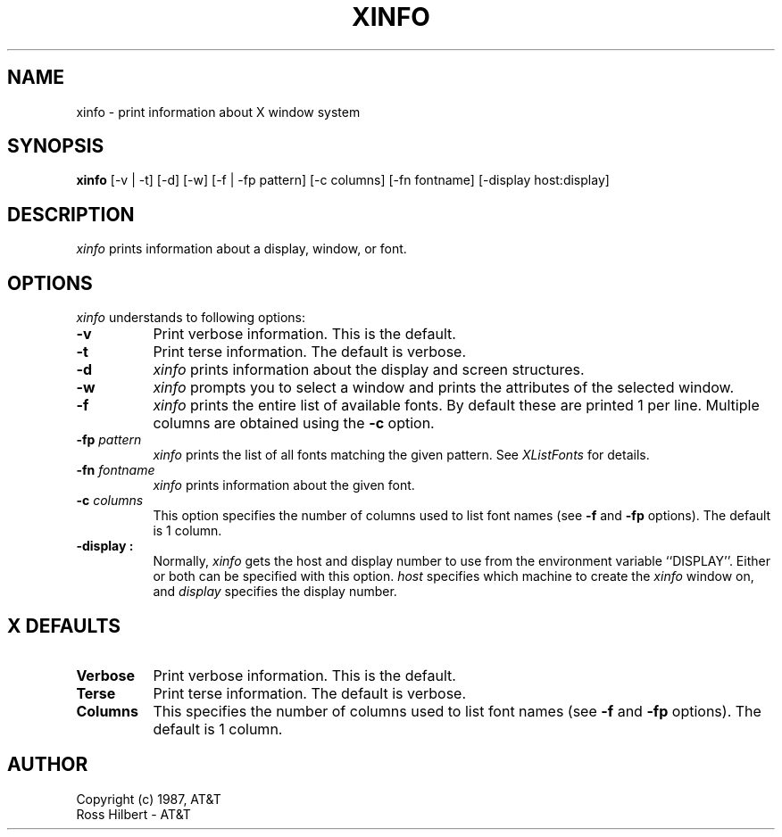 .\"ident	"@(#)xinfo:xinfo.man	1.1"

.\" xinfo.man (Troff source file)
.\"	Acc: 575578487 Mon Mar 28 13:54:47 1988
.\"	Mod: 575578487 Mon Mar 28 13:54:47 1988
.\"	Sta: 575578487 Mon Mar 28 13:54:47 1988
.\"	Owner: 2011
.\"	Group: 1985
.\"	Permissions: 666


.\"	START USER STAMP AREA


.\"	END USER STAMP AREA

.TH XINFO 1 "local" "X Version 11"
.SH NAME
xinfo \- print information about X window system

.SH SYNOPSIS

.B xinfo
[-v | -t] [-d] [-w] [-f | -fp pattern] [-c columns] [-fn fontname]
[-display host:display]

.SH DESCRIPTION

\fIxinfo\fP
prints information about a display, window, or font.

.SH OPTIONS

.I xinfo
understands to following options:
.PP
.TP 8
.B \-v
Print verbose information.
This is the default.
.PP
.TP 8
.B \-t
Print terse information.
The default is verbose.
.PP
.TP 8
.B \-d
\fIxinfo\fP
prints information about the display and screen structures.
.PP
.TP 8
.B \-w
\fIxinfo\fP
prompts you to select a window and prints the attributes of
the selected window.
.PP
.TP 8
.B \-f
\fIxinfo\fP
prints the entire list of available fonts.
By default these are printed 1 per line.
Multiple columns are obtained using the \fB-c\fP option.
.PP
.TP 8
.B \-fp \fIpattern\fP
\fIxinfo\fP
prints the list of all fonts matching the given pattern.
See \fIXListFonts\fP for details.
.PP
.TP 8
.B \-fn \fIfontname\fP
\fIxinfo\fP
prints information about the given font.
.PP
.TP 8
.B \-c \fIcolumns\fP
This option specifies the number of columns
used to list font names (see \fB-f\fP and \fB-fp\fP options).
The default is 1 column.
.PP
.TP 8
.B \-display \[\fIhost\fP]:\[\fIdisplay\fP]
Normally,
.I xinfo
gets the host and display number to use from the environment
variable ``DISPLAY''.  Either or both can be specified with this option.
.I host
specifies which machine to create the
.I xinfo
window on, and
.I display
specifies the display number.

.SH X DEFAULTS
.PP
.TP 8
.B Verbose
Print verbose information.
This is the default.
.PP
.TP 8
.B Terse
Print terse information.
The default is verbose.
.PP
.TP 8
.B Columns
This specifies the number of columns
used to list font names (see \fB-f\fP and \fB-fp\fP options).
The default is 1 column.

.SH AUTHOR

Copyright (c) 1987, AT&T
.br
Ross Hilbert - AT&T
